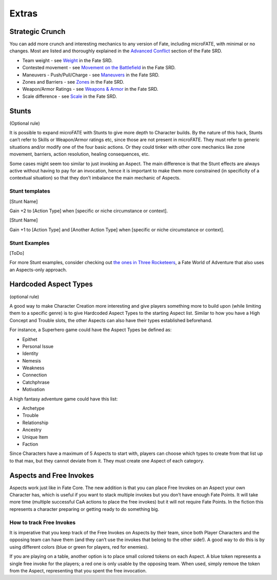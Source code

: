 Extras
======

Strategic Crunch
----------------

You can add more crunch and interesting mechanics to any version of Fate, including microFATE, with minimal or no changes.
Most are listed and thoroughly explained in the `Advanced Conflict <https://fate-srd.com/war-ashes/advanced-conflict>`_ section of the Fate SRD.

-  Team weight - see `Weight <https://fate-srd.com/war-ashes/advanced-conflict#weight>`_ in the Fate SRD.
-  Contested movement - see `Movement on the Battlefield <https://fate-srd.com/war-ashes/advanced-conflict#movement-on-the-battlefield>`_ in the Fate SRD.
-  Maneuvers - Push/Pull/Charge - see `Maneuvers <https://fate-srd.com/war-ashes/advanced-conflict#maneuvers>`_ in the Fate SRD.
-  Zones and Barriers - see `Zones <https://fate-srd.com/fate-system-toolkit/zones>`_ in the Fate SRD.
-  Weapon/Armor Ratings - see `Weapons & Armor <https://fate-srd.com/fate-core/more-examples-extras#weapon-and-armor-ratings>`_ in the Fate SRD.
-  Scale difference - see `Scale <https://fate-srd.com/fate-system-toolkit/scale>`_ in the Fate SRD.

Stunts
------

(Optional rule)

It is possible to expand microFATE with Stunts to give more depth to
Character builds. By the nature of this hack, Stunts can’t refer to
Skills or Weapon/Armor ratings etc, since those are not present in
microFATE. They must refer to generic situations and/or modify one of
the four basic actions. Or they could tinker with other core mechanics
like zone movement, barriers, action resolution, healing consequences,
etc.

Some cases might seem too similar to just invoking an Aspect. The main
difference is that the Stunt effects are always active without having to
pay for an invocation, hence it is important to make them more
constrained (in specificity of a contextual situation) so that they
don’t imbalance the main mechanic of Aspects.

Stunt templates
~~~~~~~~~~~~~~~

[Stunt Name]

Gain +2 to [Action Type] when [specific or niche circumstance or
context].

[Stunt Name]

Gain +1 to [Action Type] and [Another Action Type] when [specific or
niche circumstance or context].

Stunt Examples
~~~~~~~~~~~~~~

[ToDo]


For more Stunt examples, consider checking out `the ones in Three Rocketeers <https://fate-srd.com/three-rocketeers/no-skill-swashbuckling#stunts>`_, a Fate World of Adventure that also uses an Aspects-only approach.

.. _hardcoded-aspect-types:

Hardcoded Aspect Types
----------------------

(optional rule)

A good way to make Character Creation more interesting and give players
something more to build upon (while limiting them to a specific genre)
is to give Hardcoded Aspect Types to the starting Aspect list. Similar
to how you have a High Concept and Trouble slots, the other Aspects can
also have their types established beforehand.

For instance, a Superhero game could have the Aspect Types be defined
as:

-  Epithet
-  Personal Issue
-  Identity
-  Nemesis
-  Weakness
-  Connection
-  Catchphrase
-  Motivation

A high fantasy adventure game could have this list:

-  Archetype
-  Trouble
-  Relationship
-  Ancestry
-  Unique Item
-  Faction

Since Characters have a maximum of 5 Aspects to start with, players can
choose which types to create from that list up to that max, but they
cannot deviate from it. They must create one Aspect of each category.

Aspects and Free Invokes
------------------------

Aspects work just like in Fate Core. The new addition is that you can
place Free Invokes on an Aspect your own Character has, which is useful
if you want to stack multiple invokes but you don’t have enough Fate
Points. It will take more time (multiple successful CaA actions to place
the free invokes) but it will not require Fate Points. In the fiction
this represents a character preparing or getting ready to do something
big.

How to track Free Invokes
~~~~~~~~~~~~~~~~~~~~~~~~~

It is imperative that you keep track of the Free Invokes on Aspects by
their team, since both Player Characters and the opposing team can have
them (and they can’t use the invokes that belong to the other side!). A
good way to do this is by using different colors (blue or green for
players, red for enemies).

If you are playing on a table, another option is to place small colored
tokens on each Aspect. A blue token represents a single free invoke for
the players; a red one is only usable by the opposing team. When used,
simply remove the token from the Aspect, representing that you spent the
free invocation.

